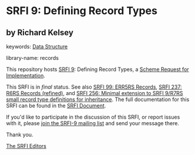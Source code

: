 
# SPDX-FileCopyrightText: 2024 Arthur A. Gleckler
# SPDX-License-Identifier: MIT
* SRFI 9: Defining Record Types

** by Richard Kelsey



keywords: [[https://srfi.schemers.org/?keywords=data-structure][Data Structure]]

library-name: records

This repository hosts [[https://srfi.schemers.org/srfi-9/][SRFI 9]]: Defining Record Types, a [[https://srfi.schemers.org/][Scheme Request for Implementation]].

This SRFI is in /final/ status.
See also [[/srfi-99/][SRFI 99: ERR5RS Records]], [[/srfi-237/][SRFI 237: R6RS Records (refined)]], and [[/srfi-256/][SRFI 256: Minimal extension to SRFI 9/R7RS small record type definitions for inheritance]].
The full documentation for this SRFI can be found in the [[https://srfi.schemers.org/srfi-9/srfi-9.html][SRFI Document]].

If you'd like to participate in the discussion of this SRFI, or report issues with it, please [[https://srfi.schemers.org/srfi-9/][join the SRFI-9 mailing list]] and send your message there.

Thank you.

[[mailto:srfi-editors@srfi.schemers.org][The SRFI Editors]]
